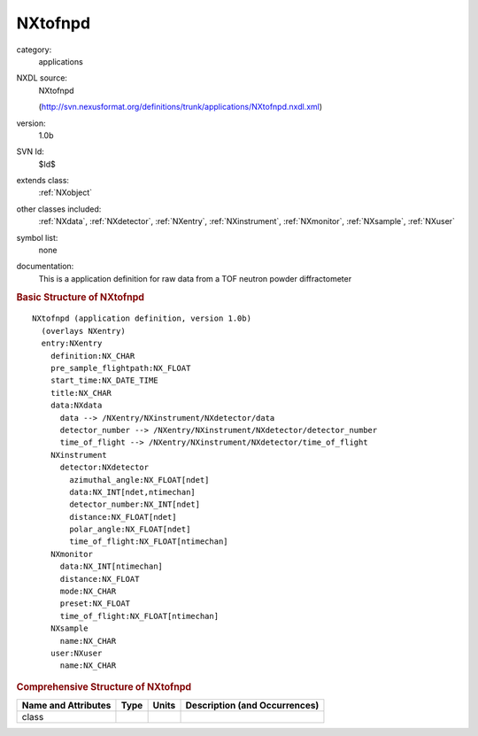 ..  _NXtofnpd:

########
NXtofnpd
########

.. index::  ! . NXDL applications; NXtofnpd

category:
    applications

NXDL source:
    NXtofnpd
    
    (http://svn.nexusformat.org/definitions/trunk/applications/NXtofnpd.nxdl.xml)

version:
    1.0b

SVN Id:
    $Id$

extends class:
    :ref:`NXobject`

other classes included:
    :ref:`NXdata`, :ref:`NXdetector`, :ref:`NXentry`, :ref:`NXinstrument`, :ref:`NXmonitor`, :ref:`NXsample`, :ref:`NXuser`

symbol list:
    none

documentation:
    This is a application definition for raw data from a TOF neutron powder diffractometer
    


.. rubric:: Basic Structure of **NXtofnpd**

::

    NXtofnpd (application definition, version 1.0b)
      (overlays NXentry)
      entry:NXentry
        definition:NX_CHAR
        pre_sample_flightpath:NX_FLOAT
        start_time:NX_DATE_TIME
        title:NX_CHAR
        data:NXdata
          data --> /NXentry/NXinstrument/NXdetector/data
          detector_number --> /NXentry/NXinstrument/NXdetector/detector_number
          time_of_flight --> /NXentry/NXinstrument/NXdetector/time_of_flight
        NXinstrument
          detector:NXdetector
            azimuthal_angle:NX_FLOAT[ndet]
            data:NX_INT[ndet,ntimechan]
            detector_number:NX_INT[ndet]
            distance:NX_FLOAT[ndet]
            polar_angle:NX_FLOAT[ndet]
            time_of_flight:NX_FLOAT[ntimechan]
        NXmonitor
          data:NX_INT[ntimechan]
          distance:NX_FLOAT
          mode:NX_CHAR
          preset:NX_FLOAT
          time_of_flight:NX_FLOAT[ntimechan]
        NXsample
          name:NX_CHAR
        user:NXuser
          name:NX_CHAR
    

.. rubric:: Comprehensive Structure of **NXtofnpd**


=====================  ========  =========  ===================================
Name and Attributes    Type      Units      Description (and Occurrences)
=====================  ========  =========  ===================================
class                  ..        ..         ..
=====================  ========  =========  ===================================
        